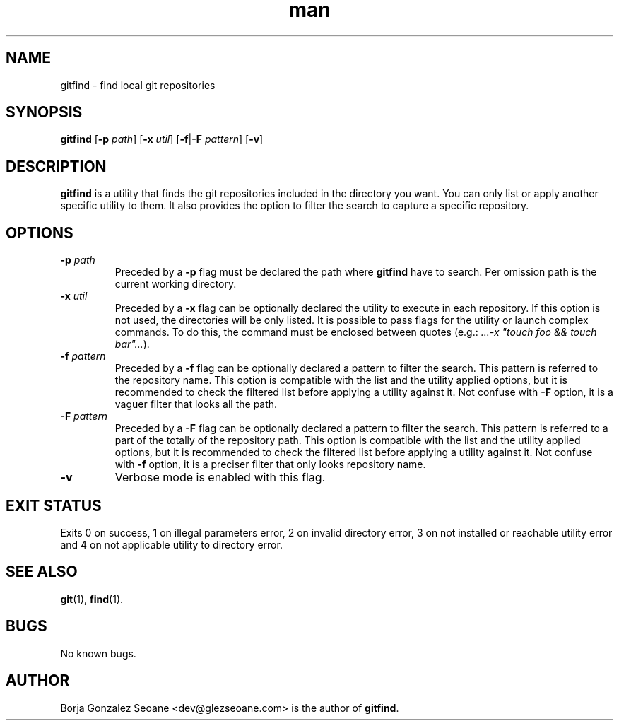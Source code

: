 .\" Manpage for gitfind.
.\" Contact dev@glezseoane.com to any requirement.
.TH man 1 "25 Jan 2019" "1.3" "gitfind man page"
.SH NAME
gitfind \- find local git repositories
.SH SYNOPSIS
\fBgitfind\fR [\fB\-p\fR \fIpath\fR] [\fB\-x\fR \fIutil\fR] [\fB\-f\fR|\fB\-F\fR \fIpattern\fR] [\fB\-v\fR]
.SH DESCRIPTION
\fBgitfind\fR is a utility that finds the git repositories included in the directory you want. You can only list or apply another specific utility to them. It also provides the option to filter the search to capture a specific repository.
.SH OPTIONS
.IP "\fB\-p\fR \fIpath\fR"
Preceded by a \fB-p\fR flag must be declared the path where \fBgitfind\fR have to search. Per omission path is the current working directory.
.IP "\fB-x\fR \fIutil\fR"
Preceded by a \fB-x\fR flag can be optionally declared the utility to execute in each repository. If this option is not used, the directories will be only listed. It is possible to pass flags for the utility or launch complex commands. To do this, the command must be enclosed between quotes (e.g.: \fI...-x "touch foo && touch bar"...\fR).
.IP "\fB-f\fR \fIpattern\fR"
Preceded by a \fB-f\fR flag can be optionally declared a pattern to filter the search. This pattern is referred to the repository name. This option is compatible with the list and the utility applied options, but it is recommended to check the filtered list before applying a utility against it. Not confuse with \fB-F\fR option, it is a vaguer filter that looks all the path.
.IP "\fB-F\fR \fIpattern\fR"
Preceded by a \fB-F\fR flag can be optionally declared a pattern to filter the search. This pattern is referred to a part of the totally of the repository path. This option is compatible with the list and the utility applied options, but it is recommended to check the filtered list before applying a utility against it. Not confuse with \fB-f\fR option, it is a preciser filter that only looks repository name.
.IP "\fB-v\fR"
Verbose mode is enabled with this flag.
.SH EXIT STATUS
Exits 0 on success, 1 on illegal parameters error, 2 on invalid directory error, 3 on not installed or reachable utility error and 4 on not applicable utility to directory error.
.SH SEE ALSO
\fBgit\fR(1), \fBfind\fR(1).
.SH BUGS
No known bugs.
.SH AUTHOR
Borja Gonzalez Seoane <dev@glezseoane.com> is the author of \fBgitfind\fR.
